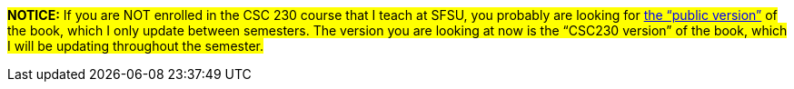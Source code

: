
#*NOTICE:* If you are NOT enrolled in the CSC 230 course that I teach at SFSU, you probably are looking for link:../index.html[the “public version”] of the book, which I only update between semesters. The version you are looking at now is the “CSC230 version” of the book, which I will be updating throughout the semester.#
